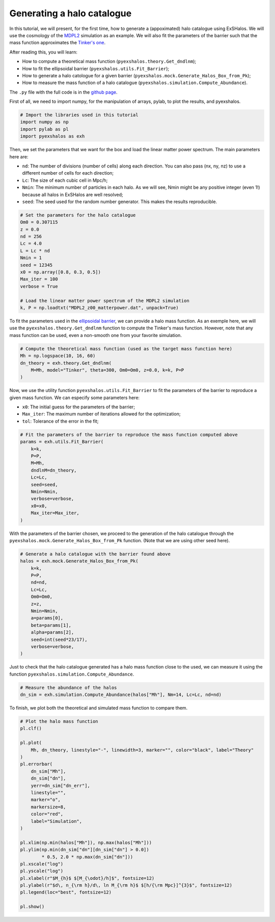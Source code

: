 .. _tutorials/generating_halos:

Generating a halo catalogue
===========================

In this tutorial, we will present, for the first time, how to generate a (appoximated) halo catalogue using ExSHalos. We will use the cosmology of the `MDPL2 <https://www.cosmosim.org/metadata/mdpl2/>`_ simulation as an example. We will also fit the parameters of the barrier such that the mass function approximates the `Tinker's one <https://arxiv.org/abs/1001.3162>`_. 

After reading this, you will learn:

- How to compute a theoretical mass function (``pyexshalos.theory.Get_dndlnm``);
- How to fit the ellipsoidal barrier (``pyexshalos.utils.Fit_Barrier``);
- How to generate a halo catologue for a given barrier (``pyexshalos.mock.Generate_Halos_Box_from_Pk``);
- How to measure the mass function of a halo catalogue (``pyexshalos.simulation.Compute_Abundance``).

The ``.py`` file with the full code is in the `github page <https://github.com/Voivodic/ExSHalos/blob/main/tutorials/Halo_cataloques.py>`_.

First of all, we need to import numpy, for the manipulation of arrays, pylab, to plot the results, and pyexshalos.

.. code-block:: python

    # Import the libraries used in this tutorial
    import numpy as np
    import pylab as pl
    import pyexshalos as exh

Then, we set the parameters that we want for the box and load the linear matter power spectrum. The main parameters here are:

- ``nd``: The number of divisions (number of cells) along each direction. You can also pass (nx, ny, nz) to use a different number of cells for each direction;
- ``Lc``: The size of each cubic cell in Mpc/h;
- ``Nmin``: The minimum number of particles in each halo. As we will see, Nmin might be any positive integer (even 1!) because all halos in ExSHalos are well resolved;
- ``seed``: The seed used for the random number generator. This makes the results reproducible.

.. code-block:: python

    # Set the parameters for the halo catalogue
    Om0 = 0.307115
    z = 0.0
    nd = 256
    Lc = 4.0
    L = Lc * nd
    Nmin = 1
    seed = 12345
    x0 = np.array([0.8, 0.3, 0.5])
    Max_iter = 100
    verbose = True

    # Load the linear matter power spectrum of the MDPL2 simulation
    k, P = np.loadtxt("MDPL2_z00_matterpower.dat", unpack=True)

To fit the parameters used in the `ellipsoidal barrier <https://arxiv.org/abs/astro-ph/0105113>`_, we can provide a halo mass function. As an exemple here, we will use the ``pyexshalos.theory.Get_dndlnm`` function to compute the Tinker's mass function. However, note that any mass function can be used, even a non-smooth one from your favorite simulation.

.. code-block:: python

    # Compute the theoretical mass function (used as the target mass function here)
    Mh = np.logspace(10, 16, 60)
    dn_theory = exh.theory.Get_dndlnm(
        M=Mh, model="Tinker", theta=300, Om0=Om0, z=0.0, k=k, P=P
    )

Now, we use the utility function ``pyexshalos.utils.Fit_Barrier`` to fit the parameters of the barrier to reproduce a given mass function. We can especify some parameters here:

- ``x0``: The initial guess for the parameters of the barrier;
- ``Max_iter``: The maximum number of iterations allowed for the optimization;
- ``tol``: Tolerance of the error in the fit;

.. code-block:: python

    # Fit the parameters of the barrier to reproduce the mass function computed above
    params = exh.utils.Fit_Barrier(
        k=k,
        P=P,
        M=Mh,
        dndlnM=dn_theory,
        Lc=Lc,
        seed=seed,
        Nmin=Nmin,
        verbose=verbose,
        x0=x0,
        Max_iter=Max_iter,
    )

With the parameters of the barrier chosen, we proceed to the generation of the halo catalogue through the ``pyexshalos.mock.Generate_Halos_Box_from_Pk`` function. (Note that we are using other seed here).

.. code-block:: python

    # Generate a halo catalogue with the barrier found above
    halos = exh.mock.Generate_Halos_Box_from_Pk(
        k=k,
        P=P,
        nd=nd,
        Lc=Lc,
        Om0=Om0,
        z=z,
        Nmin=Nmin,
        a=params[0],
        beta=params[1],
        alpha=params[2],
        seed=int(seed*23/17),
        verbose=verbose,
    )

Just to check that the halo catalogue generated has a halo mass function close to the used, we can measure it using the function ``pyexshalos.simulation.Compute_Abundance``.

.. code-block:: python

    # Measure the abundance of the halos
    dn_sim = exh.simulation.Compute_Abundance(halos["Mh"], Nm=14, Lc=Lc, nd=nd)

To finish, we plot both the theoretical and simulated mass function to compare them.

.. code-block:: python

    # Plot the halo mass function
    pl.clf()

    pl.plot(
        Mh, dn_theory, linestyle="-", linewidth=3, marker="", color="black", label="Theory"
    )
    pl.errorbar(
        dn_sim["Mh"],
        dn_sim["dn"],
        yerr=dn_sim["dn_err"],
        linestyle="",
        marker="o",
        markersize=8,
        color="red",
        label="Simulation",
    )

    pl.xlim(np.min(halos["Mh"]), np.max(halos["Mh"]))
    pl.ylim(np.min(dn_sim["dn"][dn_sim["dn"] > 0.0])
            * 0.5, 2.0 * np.max(dn_sim["dn"]))
    pl.xscale("log")
    pl.yscale("log")
    pl.xlabel(r"$M_{h}$ $[M_{\odot}/h]$", fontsize=12)
    pl.ylabel(r"$d\, n_{\rm h}/d\, ln M_{\rm h}$ $[h/{\rm Mpc}]^{3}$", fontsize=12)
    pl.legend(loc="best", fontsize=12)

    pl.show()

.. image:: Abundance.png


